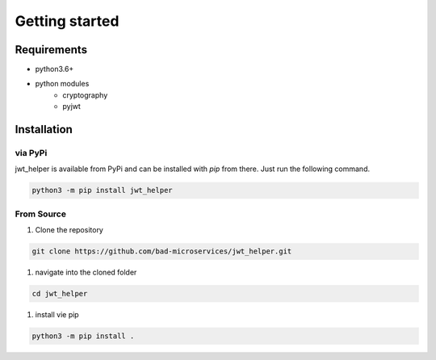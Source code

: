Getting started
=================

Requirements
--------------

* python3.6+
* python modules
    * cryptography
    * pyjwt

Installation
--------------

via PyPi
~~~~~~~~

jwt_helper is available from PyPi and can be installed with `pip` from there. Just run the following command.

.. code-block:: bash

    python3 -m pip install jwt_helper


From Source
~~~~~~~~~~~~~

#. Clone the repository

.. code-block:: bash

    git clone https://github.com/bad-microservices/jwt_helper.git

#. navigate into the cloned folder

.. code-block:: bash

    cd jwt_helper

#. install vie pip

.. code-block:: bash

    python3 -m pip install .

